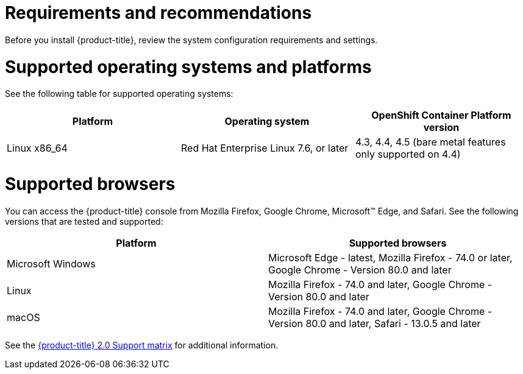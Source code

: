 [#requirements-and-recommendations]
= Requirements and recommendations
:doctype: book

Before you install {product-title}, review the system configuration requirements and settings.

[#supported-operating-systems-and-platforms]
= Supported operating systems and platforms

See the following table for supported operating systems:

|===
| Platform | Operating system | OpenShift Container Platform version

| Linux x86_64
| Red Hat Enterprise Linux 7.6, or later
| 4.3, 4.4, 4.5 (bare metal features only supported on 4.4)
|===

[#supported-browsers]
= Supported browsers

You can access the {product-title} console from Mozilla Firefox, Google Chrome, Microsoft™ Edge, and Safari.
See the following versions that are tested and supported:

|===
| Platform | Supported browsers

| Microsoft Windows
| Microsoft Edge - latest, Mozilla Firefox - 74.0 or later, Google Chrome - Version 80.0 and later

| Linux
| Mozilla Firefox - 74.0 and later, Google Chrome - Version 80.0 and later

| macOS
| Mozilla Firefox - 74.0 and later, Google Chrome - Version 80.0 and later, Safari - 13.0.5 and later
|===

See the https://access.redhat.com/articles/5248271[{product-title} 2.0 Support matrix] for additional information.
